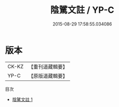 #+TITLE: 陰騭文註 / YP-C

#+DATE: 2015-08-29 17:58:55.034086
* 版本
 |     CK-KZ|【重刊道藏輯要】|
 |      YP-C|【原版道藏輯要】|
目次
 - [[file:KR5i0087_001.txt][陰騭文註 1]]
